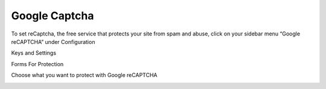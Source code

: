 .. _roomify_accommodations_google_captcha:

Google Captcha
**************

To set reCaptcha, the free service that protects your site from spam and abuse, click on your sidebar menu “Google reCAPTCHA” under Configuration


Keys and Settings

.. image:: images/google_captcha_1.png


Forms For Protection

Choose what you want to protect with Google reCAPTCHA


.. image:: images/google_captcha_2.png
